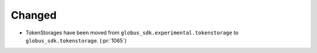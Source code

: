 
Changed
~~~~~~~

- TokenStorages have been moved from ``globus_sdk.experimental.tokenstorage``
  to ``globus_sdk.tokenstorage``. (:pr:`1065`)
